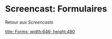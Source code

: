 * Screencast: Formulaires

Retour aux [[Screencasts]]

[[swf:ramaze-forms][title: Forms; width:646; height:480]]
